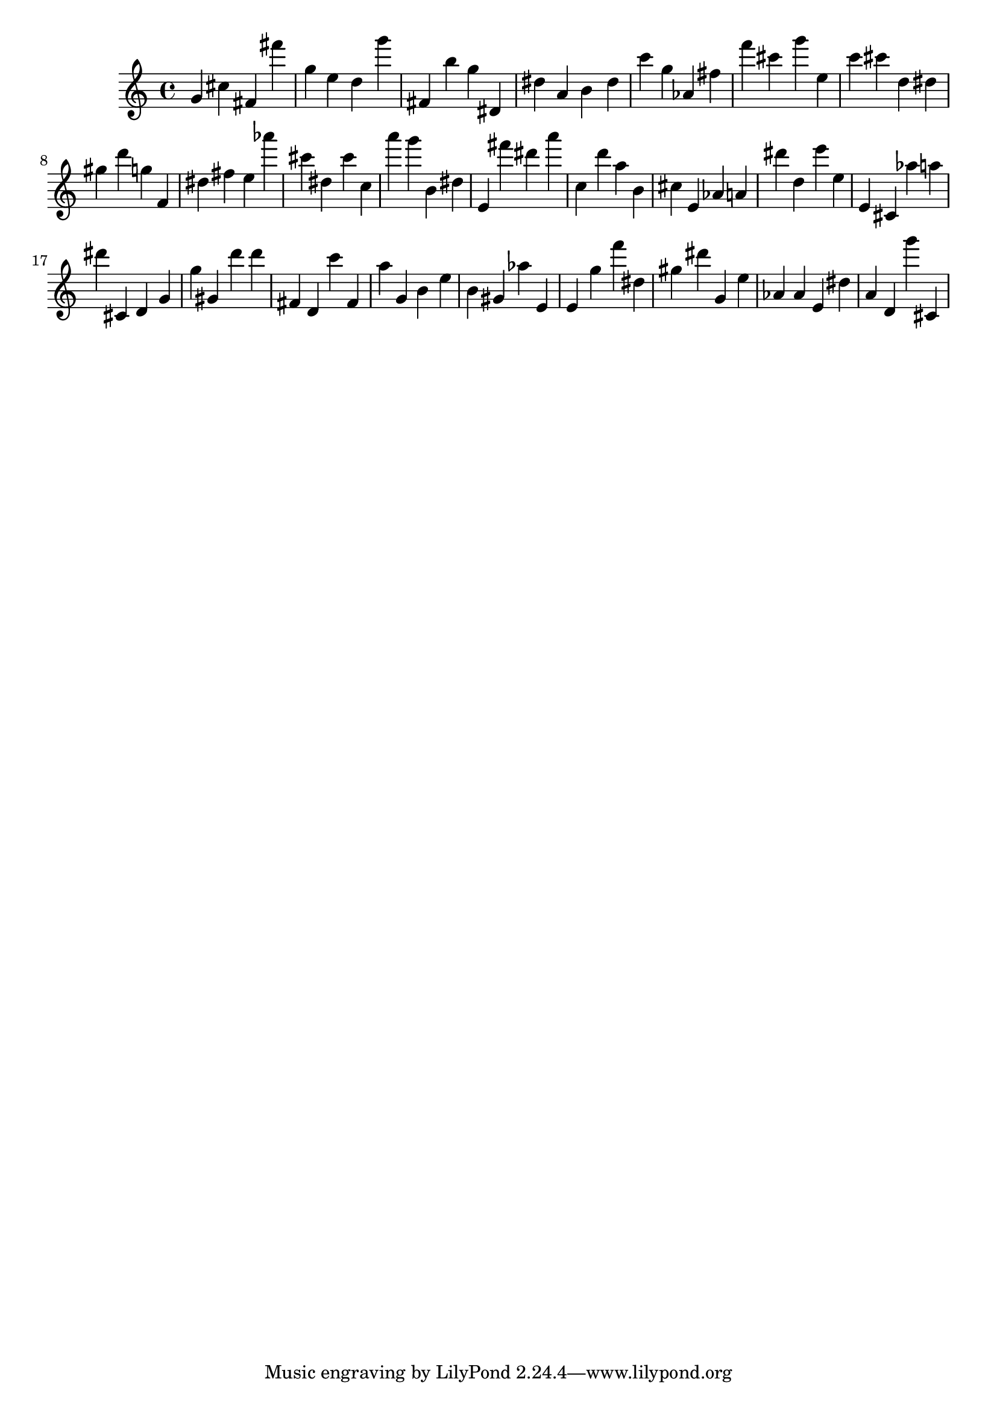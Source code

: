 \version "2.18.2"

\score {

{
\clef treble
g' cis'' fis' fis''' g'' e'' d'' g''' fis' b'' g'' dis' dis'' a' b' dis'' c''' g'' as' fis'' f''' cis''' g''' e'' c''' cis''' d'' dis'' gis'' d''' g'' f' dis'' fis'' e'' as''' cis''' dis'' cis''' c'' a''' g''' b' dis'' e' fis''' dis''' a''' c'' d''' a'' b' cis'' e' as' a' dis''' d'' e''' e'' e' cis' as'' a'' dis''' cis' d' g' g'' gis' d''' d''' fis' d' c''' fis' a'' g' b' e'' b' gis' as'' e' e' g'' f''' dis'' gis'' dis''' g' e'' as' as' e' dis'' a' d' g''' cis' 
}

 \midi { }
 \layout { }
}